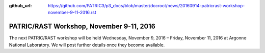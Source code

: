 :github_url: https://github.com/PATRIC3/p3_docs/blob/master/docroot/news/20160914-patricrast-workshop-november-9-11-2016.rst


=========================================
PATRIC/RAST Workshop, November 9-11, 2016
=========================================

.. feed-entry::
   :date: 2016-09-14

The next PATRIC/RAST workshop will be held Wednesday, November 9, 2016 –
Friday, November 11, 2016 at Argonne National Laboratory. We will post
further details once they become available.
